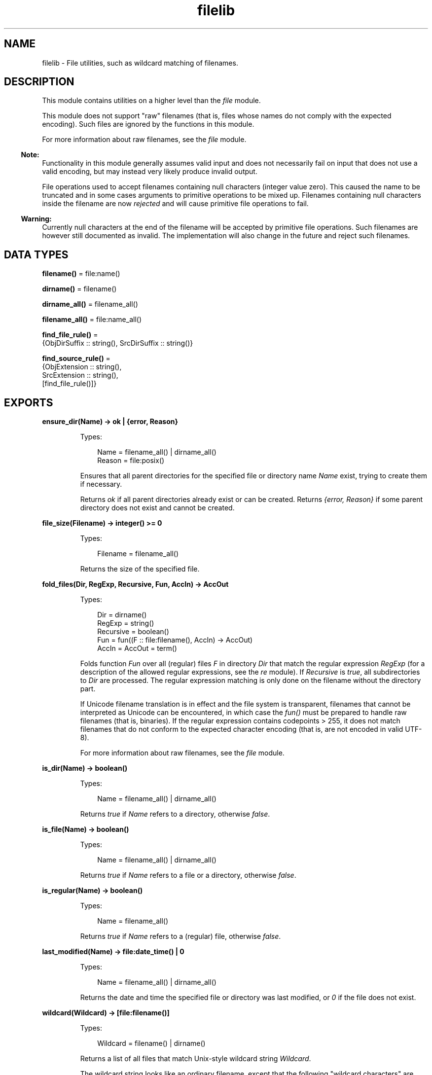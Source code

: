 .TH filelib 3 "stdlib 3.13.2" "Ericsson AB" "Erlang Module Definition"
.SH NAME
filelib \- File utilities, such as wildcard matching of filenames.
  
.SH DESCRIPTION
.LP
This module contains utilities on a higher level than the \fIfile\fR\& module\&.
.LP
This module does not support "raw" filenames (that is, files whose names do not comply with the expected encoding)\&. Such files are ignored by the functions in this module\&.
.LP
For more information about raw filenames, see the \fIfile\fR\& module\&.
.LP

.RS -4
.B
Note:
.RE
Functionality in this module generally assumes valid input and does not necessarily fail on input that does not use a valid encoding, but may instead very likely produce invalid output\&.
.LP
File operations used to accept filenames containing null characters (integer value zero)\&. This caused the name to be truncated and in some cases arguments to primitive operations to be mixed up\&. Filenames containing null characters inside the filename are now \fIrejected\fR\& and will cause primitive file operations to fail\&.

.LP

.RS -4
.B
Warning:
.RE
Currently null characters at the end of the filename will be accepted by primitive file operations\&. Such filenames are however still documented as invalid\&. The implementation will also change in the future and reject such filenames\&.

.SH DATA TYPES
.nf

\fBfilename()\fR\& = file:name()
.br
.fi
.nf

\fBdirname()\fR\& = filename()
.br
.fi
.nf

\fBdirname_all()\fR\& = filename_all()
.br
.fi
.nf

\fBfilename_all()\fR\& = file:name_all()
.br
.fi
.nf

\fBfind_file_rule()\fR\& = 
.br
    {ObjDirSuffix :: string(), SrcDirSuffix :: string()}
.br
.fi
.nf

\fBfind_source_rule()\fR\& = 
.br
    {ObjExtension :: string(),
.br
     SrcExtension :: string(),
.br
     [find_file_rule()]}
.br
.fi
.SH EXPORTS
.LP
.nf

.B
ensure_dir(Name) -> ok | {error, Reason}
.br
.fi
.br
.RS
.LP
Types:

.RS 3
Name = filename_all() | dirname_all()
.br
Reason = file:posix()
.br
.RE
.RE
.RS
.LP
Ensures that all parent directories for the specified file or directory name \fIName\fR\& exist, trying to create them if necessary\&.
.LP
Returns \fIok\fR\& if all parent directories already exist or can be created\&. Returns \fI{error, Reason}\fR\& if some parent directory does not exist and cannot be created\&.
.RE
.LP
.nf

.B
file_size(Filename) -> integer() >= 0
.br
.fi
.br
.RS
.LP
Types:

.RS 3
Filename = filename_all()
.br
.RE
.RE
.RS
.LP
Returns the size of the specified file\&.
.RE
.LP
.nf

.B
fold_files(Dir, RegExp, Recursive, Fun, AccIn) -> AccOut
.br
.fi
.br
.RS
.LP
Types:

.RS 3
Dir = dirname()
.br
RegExp = string()
.br
Recursive = boolean()
.br
Fun = fun((F :: file:filename(), AccIn) -> AccOut)
.br
AccIn = AccOut = term()
.br
.RE
.RE
.RS
.LP
Folds function \fIFun\fR\& over all (regular) files \fIF\fR\& in directory \fIDir\fR\& that match the regular expression \fIRegExp\fR\& (for a description of the allowed regular expressions, see the \fIre\fR\& module)\&. If \fIRecursive\fR\& is \fItrue\fR\&, all subdirectories to \fIDir\fR\& are processed\&. The regular expression matching is only done on the filename without the directory part\&.
.LP
If Unicode filename translation is in effect and the file system is transparent, filenames that cannot be interpreted as Unicode can be encountered, in which case the \fIfun()\fR\& must be prepared to handle raw filenames (that is, binaries)\&. If the regular expression contains codepoints > 255, it does not match filenames that do not conform to the expected character encoding (that is, are not encoded in valid UTF-8)\&.
.LP
For more information about raw filenames, see the \fIfile\fR\& module\&.
.RE
.LP
.nf

.B
is_dir(Name) -> boolean()
.br
.fi
.br
.RS
.LP
Types:

.RS 3
Name = filename_all() | dirname_all()
.br
.RE
.RE
.RS
.LP
Returns \fItrue\fR\& if \fIName\fR\& refers to a directory, otherwise \fIfalse\fR\&\&.
.RE
.LP
.nf

.B
is_file(Name) -> boolean()
.br
.fi
.br
.RS
.LP
Types:

.RS 3
Name = filename_all() | dirname_all()
.br
.RE
.RE
.RS
.LP
Returns \fItrue\fR\& if \fIName\fR\& refers to a file or a directory, otherwise \fIfalse\fR\&\&.
.RE
.LP
.nf

.B
is_regular(Name) -> boolean()
.br
.fi
.br
.RS
.LP
Types:

.RS 3
Name = filename_all()
.br
.RE
.RE
.RS
.LP
Returns \fItrue\fR\& if \fIName\fR\& refers to a (regular) file, otherwise \fIfalse\fR\&\&.
.RE
.LP
.nf

.B
last_modified(Name) -> file:date_time() | 0
.br
.fi
.br
.RS
.LP
Types:

.RS 3
Name = filename_all() | dirname_all()
.br
.RE
.RE
.RS
.LP
Returns the date and time the specified file or directory was last modified, or \fI0\fR\& if the file does not exist\&.
.RE
.LP
.nf

.B
wildcard(Wildcard) -> [file:filename()]
.br
.fi
.br
.RS
.LP
Types:

.RS 3
Wildcard = filename() | dirname()
.br
.RE
.RE
.RS
.LP
Returns a list of all files that match Unix-style wildcard string \fIWildcard\fR\&\&.
.LP
The wildcard string looks like an ordinary filename, except that the following "wildcard characters" are interpreted in a special way:
.RS 2
.TP 2
.B
?:
Matches one character\&.
.TP 2
.B
*:
Matches any number of characters up to the end of the filename, the next dot, or the next slash\&.
.TP 2
.B
**:
Two adjacent \fI*\fR\& used as a single pattern match all files and zero or more directories and subdirectories\&.
.TP 2
.B
[Character1,Character2,\&.\&.\&.]:
Matches any of the characters listed\&. Two characters separated by a hyphen match a range of characters\&. Example: \fI[A-Z]\fR\& matches any uppercase letter\&.
.TP 2
.B
{Item,\&.\&.\&.}:
Alternation\&. Matches one of the alternatives\&.
.RE
.LP
Other characters represent themselves\&. Only filenames that have exactly the same character in the same position match\&. Matching is case-sensitive, for example, "a" does not match "A"\&.
.LP
Directory separators must always be written as \fI/\fR\&, even on Windows\&.
.LP
A character preceded by \fI\\\fR\& loses its special meaning\&. Note that \fI\\\fR\& must be written as \fI\\\\\fR\& in a string literal\&. For example, "\\\\?*" will match any filename starting with \fI?\fR\&\&.
.LP
Notice that multiple "*" characters are allowed (as in Unix wildcards, but opposed to Windows/DOS wildcards)\&.
.LP
\fIExamples:\fR\&
.LP
The following examples assume that the current directory is the top of an Erlang/OTP installation\&.
.LP
To find all \fI\&.beam\fR\& files in all applications, use the following line:
.LP
.nf

filelib:wildcard("lib/*/ebin/*.beam").
.fi
.LP
To find \fI\&.erl\fR\& or \fI\&.hrl\fR\& in all applications \fIsrc\fR\& directories, use either of the following lines:
.LP
.nf

filelib:wildcard("lib/*/src/*.?rl")
.fi
.LP
.nf

filelib:wildcard("lib/*/src/*.{erl,hrl}")
.fi
.LP
To find all \fI\&.hrl\fR\& files in \fIsrc\fR\& or \fIinclude\fR\& directories:
.LP
.nf

filelib:wildcard("lib/*/{src,include}/*.hrl").
.fi
.LP
To find all \fI\&.erl\fR\& or \fI\&.hrl\fR\& files in either \fIsrc\fR\& or \fIinclude\fR\& directories:
.LP
.nf

filelib:wildcard("lib/*/{src,include}/*.{erl,hrl}")
.fi
.LP
To find all \fI\&.erl\fR\& or \fI\&.hrl\fR\& files in any subdirectory:
.LP
.nf

filelib:wildcard("lib/**/*.{erl,hrl}")
.fi
.RE
.LP
.nf

.B
wildcard(Wildcard, Cwd) -> [file:filename()]
.br
.fi
.br
.RS
.LP
Types:

.RS 3
Wildcard = filename() | dirname()
.br
Cwd = dirname()
.br
.RE
.RE
.RS
.LP
Same as \fIwildcard/1\fR\&, except that \fICwd\fR\& is used instead of the working directory\&.
.RE
.LP
.nf

.B
find_file(Filename :: filename(), Dir :: filename()) ->
.B
             {ok, filename()} | {error, not_found}
.br
.fi
.br
.nf

.B
find_file(Filename :: filename(),
.B
          Dir :: filename(),
.B
          Rules :: [find_file_rule()]) ->
.B
             {ok, filename()} | {error, not_found}
.br
.fi
.br
.RS
.LP
Looks for a file of the given name by applying suffix rules to the given directory path\&. For example, a rule \fI{"ebin", "src"}\fR\& means that if the directory path ends with \fI"ebin"\fR\&, the corresponding path ending in \fI"src"\fR\& should be searched\&.
.LP
If \fIRules\fR\& is left out or is an empty list, the default system rules are used\&. See also the Kernel application parameter \fIsource_search_rules\fR\&\&.
.RE
.LP
.nf

.B
find_source(FilePath :: filename()) ->
.B
               {ok, filename()} | {error, not_found}
.br
.fi
.br
.RS
.LP
Equivalent to \fIfind_source(Base, Dir)\fR\&, where \fIDir\fR\& is \fIfilename:dirname(FilePath)\fR\& and \fIBase\fR\& is \fIfilename:basename(FilePath)\fR\&\&.
.RE
.LP
.nf

.B
find_source(Filename :: filename(), Dir :: filename()) ->
.B
               {ok, filename()} | {error, not_found}
.br
.fi
.br
.nf

.B
find_source(Filename :: filename(),
.B
            Dir :: filename(),
.B
            Rules :: [find_source_rule()]) ->
.B
               {ok, filename()} | {error, not_found}
.br
.fi
.br
.RS
.LP
Applies file extension specific rules to find the source file for a given object file relative to the object directory\&. For example, for a file with the extension \fI\&.beam\fR\&, the default rule is to look for a file with a corresponding extension \fI\&.erl\fR\& by replacing the suffix \fI"ebin"\fR\& of the object directory path with \fI"src"\fR\& or \fI"src/*"\fR\&\&. The file search is done through \fIfind_file/3\fR\&\&. The directory of the object file is always tried before any other directory specified by the rules\&.
.LP
If \fIRules\fR\& is left out or is an empty list, the default system rules are used\&. See also the Kernel application parameter \fIsource_search_rules\fR\&\&.
.RE
.LP
.nf

.B
safe_relative_path(Filename, Cwd) -> unsafe | SafeFilename
.br
.fi
.br
.RS
.LP
Types:

.RS 3
Filename = Cwd = SafeFilename = filename_all()
.br
.RE
.RE
.RS
.LP
Sanitizes the relative path by eliminating "\&.\&." and "\&." components to protect against directory traversal attacks\&. Either returns the sanitized path name, or the atom \fIunsafe\fR\& if the path is unsafe\&. The path is considered unsafe in the following circumstances:
.RS 2
.TP 2
*
The path is not relative\&.
.LP
.TP 2
*
A "\&.\&." component would climb up above the root of the relative path\&.
.LP
.TP 2
*
A symbolic link in the path points above the root of the relative path\&.
.LP
.RE

.LP
\fIExamples:\fR\&
.LP
.nf

1> {ok, Cwd} = file:get_cwd()\&.
...
2> filelib:safe_relative_path("dir/sub_dir/\&.\&.", Cwd)\&.
"dir"
3> filelib:safe_relative_path("dir/\&.\&.", Cwd)\&.
[]
4> filelib:safe_relative_path("dir/\&.\&./\&.\&.", Cwd)\&.
unsafe
5> filelib:safe_relative_path("/abs/path", Cwd)\&.
unsafe
.fi
.RE